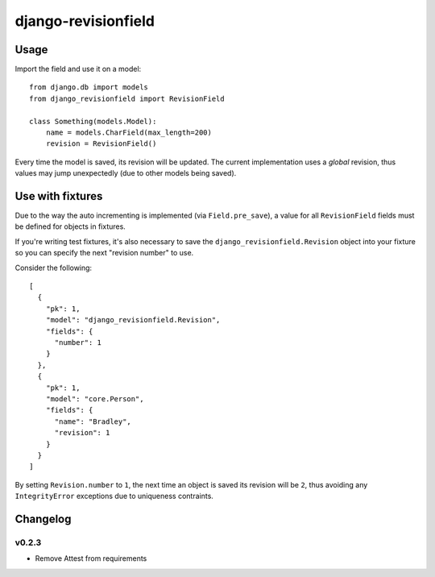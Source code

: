 ====================
django-revisionfield
====================

Usage
=====

Import the field and use it on a model::

    from django.db import models
    from django_revisionfield import RevisionField

    class Something(models.Model):
        name = models.CharField(max_length=200)
        revision = RevisionField()


Every time the model is saved, its revision will be updated. The current
implementation uses a *global* revision, thus values may jump unexpectedly (due
to other models being saved).


Use with fixtures
=================

Due to the way the auto incrementing is implemented (via ``Field.pre_save``), a
value for all ``RevisionField`` fields must be defined for objects in fixtures.

If you're writing test fixtures, it's also necessary to save the
``django_revisionfield.Revision`` object into your fixture so you can specify
the next "revision number" to use.

Consider the following::

    [
      {
        "pk": 1,
        "model": "django_revisionfield.Revision",
        "fields": {
          "number": 1
        }
      },
      {
        "pk": 1,
        "model": "core.Person",
        "fields": {
          "name": "Bradley",
          "revision": 1
        }
      }
    ]

By setting ``Revision.number`` to ``1``, the next time an object is saved its
revision will be ``2``, thus avoiding any ``IntegrityError`` exceptions due to
uniqueness contraints.


Changelog
=========

v0.2.3
------

- Remove Attest from requirements
